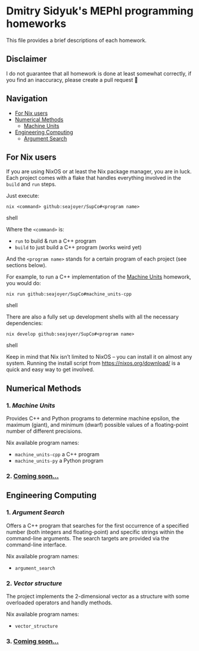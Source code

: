 * Dmitry Sidyuk's MEPhI programming homeworks

This file provides a brief descriptions of each homework.

** Disclaimer

I do not guarantee that all homework is done at least somewhat correctly, if you find an inaccuracy, please create a pull request 🫶

** Navigation
- [[#for-nix-users][For Nix users]]
- [[#numerical-methods][Numerical Methods]]
  - [[#1-machine-units][Machine Units]]
- [[#engineering-computing][Engineering Computing]]
  - [[#1-argument-search][Argument Search]]

** For Nix users

If you are using NixOS or at least the Nix package manager, you are in luck. Each project comes with a flake that handles everything involved in the ~build~ and ~run~ steps.

Just execute:

#+begin_src shell
nix <command> github:seajoyer/SupCo#<program name>
#+end_src shell

Where the ~<command>~ is:

- ~run~ to build & run a C++ program
- ~build~ to just build a C++ program (works weird yet)

And the ~<program name>~ stands for a certain program of each project (see sections below).

For example, to run a C++ implementation of the [[#1-machine-units][Machine Units]] homework, you would do:
#+begin_src shell
nix run github:seajoyer/SupCo#machine_units-cpp
#+end_src shell

There are also a fully set up development shells with all the necessary dependencies:
#+begin_src shell
nix develop github:seajoyer/SupCo#<program name>
#+end_src shell

Keep in mind that Nix isn’t limited to NixOS -- you can install it on almost any system. Running the install script from https://nixos.org/download/ is a quick and easy way to get involved.

** Numerical Methods

*** 1. [[Machine_units][Machine Units]]

Provides C++ and Python programs to determine machine epsilon, the maximum (giant), and minimum (dwarf) possible values of a floating-point number of different precisions.

Nix available program names:
- ~machine_units-cpp~ a C++ program
- ~machine_units-py~ a Python program

*** 2. [[https://www.youtube.com/watch?v=dQw4w9WgXcQ][Coming soon...]]

** Engineering Computing

*** 1. [[Argument_search][Argument Search]]

Offers a C++ program that searches for the first occurrence of a specified number (both integers and floating-point) and specific strings within the command-line arguments. The search targets are provided via the command-line interface.

Nix available program names:
- ~argument_search~

*** 2. [[Vector_structure][Vector structure]]

The project implements the 2-dimensional vector as a structure with some overloaded operators and handly methods.

Nix available program names:
- ~vector_structure~

*** 3. [[https://www.youtube.com/watch?v=dQw4w9WgXcQ][Coming soon...]]
